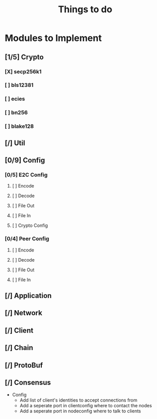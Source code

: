 #+TITLE: Things to do

* Modules to Implement

** [1/5] Crypto

*** [X] secp256k1

*** [ ] bls12381

*** [ ] ecies

*** [ ] bn256

*** [ ] blake128

** [/] Util

** [0/9] Config

*** [0/5] E2C Config

**** [ ] Encode

**** [ ] Decode

**** [ ] File Out

**** [ ] File In

**** [ ] Crypto Config

*** [0/4] Peer Config
**** [ ] Encode

**** [ ] Decode

**** [ ] File Out

**** [ ] File In

** [/] Application

** [/] Network

** [/] Client

** [/] Chain

** [/] ProtoBuf

** [/] Consensus

- Config
    - Add list of client's identities to accept connections from
    - Add a seperate port in clientconfig where to contact the nodes
    - Add a seperate port in nodeconfig where to talk to clients